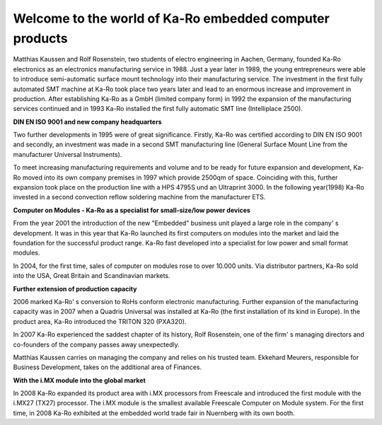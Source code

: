Welcome to the world of Ka-Ro embedded computer products
========================================================


Matthias Kaussen and Rolf Rosenstein, two students of electro engineering in Aachen, Germany, founded Ka-Ro electronics as an electronics manufacturing service in 1988. Just a year later in 1989, the young entrepreneurs were able to introduce semi-automatic surface mount technology into their manufacturing service. The investment in the first fully automated SMT machine at Ka-Ro took place two years later and lead to an enormous increase and improvement in production. After establishing Ka-Ro as a GmbH (limited company form) in 1992 the expansion of the manufacturing services continued and in 1993 Ka-Ro installed the first fully automatic SMT line (Intelliplace 2500).
 

**DIN EN ISO 9001 and new company headquarters**

Two further developments in 1995 were of great significance. Firstly, Ka-Ro was certified according to DIN EN ISO 9001 and secondly, an investment was made in a second SMT manufacturing line (General Surface Mount Line from the manufacturer Universal Instruments).
 
To meet increasing manufacturing requirements and volume and to be ready for future expansion and development, Ka-Ro moved into its own company premises in 1997 which provide 2500qm of space. Coinciding with this, further expansion took place on the production line with a HPS 4795S und an Ultraprint 3000. In the following year(1998) Ka-Ro invested in a second convection reflow soldering machine from the manufacturer ETS.
 

**Computer on Modules - Ka-Ro as a specialist for small-size/low power devices**

From the year 2001 the introduction of the new "Embedded" business unit played a large role in the company' s development. It was in this year that Ka-Ro launched its first computers on modules into the market and laid the foundation for the successful product range. Ka-Ro fast developed into a specialist for low power and small format modules.
 
In 2004, for the first time, sales of computer on modules rose to over 10.000 units. Via distributor partners, Ka-Ro sold into the USA, Great Britain and Scandinavian markets.
 

**Further extension of production capacity**


2006 marked Ka-Ro' s conversion to RoHs conform electronic manufacturing. Further expansion of the manufacturing capacity was in 2007 when a Quadris Universal was installed at Ka-Ro (the first installation of its kind in Europe). In the product area, Ka-Ro introduced the TRITON 320 (PXA320).
 
In 2007 Ka-Ro experienced the saddest chapter of its history, Rolf Rosenstein, one of the firm' s managing directors and co-founders of the company passes away unexpectedly.
 
Matthias Kaussen carries on managing the company and relies on his trusted team. Ekkehard Meurers, responsible for Business Development, takes on the additional area of Finances.
 

**With the i.MX module into the global market**

In 2008 Ka-Ro expanded its product area with i.MX processors from Freescale and introduced the first module with the i.MX27 (TX27) processor. The i.MX module is the smallest available Freescale Computer on Module system. For the first time, in 2008 Ka-Ro exhibited at the embedded world trade fair in Nuernberg with its own booth. 

